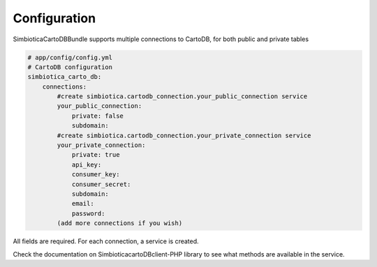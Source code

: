 Configuration
=============

SimbioticaCartoDBBundle supports multiple connections to CartoDB, for both public and private tables

.. code-block:: yaml

  # app/config/config.yml
  # CartoDB configuration
  simbiotica_carto_db:
      connections:
          #create simbiotica.cartodb_connection.your_public_connection service
          your_public_connection: 
              private: false
              subdomain: 
          #create simbiotica.cartodb_connection.your_private_connection service
          your_private_connection:
              private: true
              api_key:
              consumer_key: 
              consumer_secret: 
              subdomain: 
              email: 
              password: 
          (add more connections if you wish)


All fields are required. For each connection, a service is created.

Check the documentation on Simbiotica\cartoDBclient-PHP library to see what methods are available
in the service.

